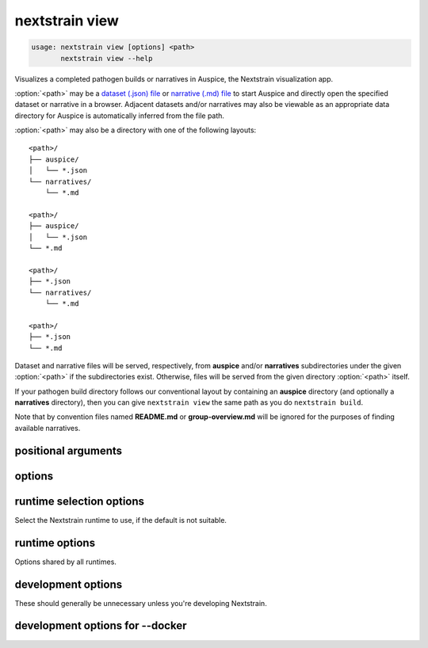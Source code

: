 .. default-role:: literal

.. role:: command-reference(ref)

.. program:: nextstrain view

.. _nextstrain view:

===============
nextstrain view
===============

.. code-block:: none

    usage: nextstrain view [options] <path>
           nextstrain view --help


Visualizes a completed pathogen builds or narratives in Auspice, the Nextstrain
visualization app.

:option:`<path>` may be a `dataset (.json) file`_ or `narrative (.md) file`_ to start
Auspice and directly open the specified dataset or narrative in a browser.
Adjacent datasets and/or narratives may also be viewable as an appropriate data
directory for Auspice is automatically inferred from the file path.

:option:`<path>` may also be a directory with one of the following layouts::

    <path>/
    ├── auspice/
    │   └── *.json
    └── narratives/
        └── *.md

    <path>/
    ├── auspice/
    │   └── *.json
    └── *.md

    <path>/
    ├── *.json
    └── narratives/
        └── *.md

    <path>/
    ├── *.json
    └── *.md

Dataset and narrative files will be served, respectively, from **auspice**
and/or **narratives** subdirectories under the given :option:`<path>` if the
subdirectories exist.  Otherwise, files will be served from the given directory
:option:`<path>` itself.

If your pathogen build directory follows our conventional layout by containing
an **auspice** directory (and optionally a **narratives** directory), then you
can give `nextstrain view` the same path as you do `nextstrain build`.

Note that by convention files named **README.md** or **group-overview.md** will
be ignored for the purposes of finding available narratives.

.. _dataset (.json) file: https://docs.nextstrain.org/page/reference/glossary.html#term-dataset
.. _narrative (.md) file: https://docs.nextstrain.org/page/reference/glossary.html#term-narrative

positional arguments
====================



.. option:: <path>

    Path to a directory containing dataset JSON and/or narrative Markdown files for Auspice, or a directory containing an auspice/ and/or narratives/ directory, or a specific dataset JSON or narrative Markdown file.

options
=======



.. option:: --help, -h

    Show a brief help message of common options and exit

.. option:: --help-all

    Show a full help message of all options and exit

.. option:: --open

    Open a web browser automatically (the default)

.. option:: --no-open

    Do not open a web browser automatically 

.. option:: --allow-remote-access

    Allow other computers on the network to access the website (alias for --host=0.0.0.0)

.. option:: --host <ip/hostname>

    Listen on the given hostname or IP address instead of the default 127.0.0.1

.. option:: --port <number>

    Listen on the given port instead of the default port 4000

runtime selection options
=========================

Select the Nextstrain runtime to use, if the
default is not suitable.

.. option:: --docker

    Run commands inside a container image using Docker. (default)

.. option:: --ambient

    Run commands in the ambient environment, outside of any container image or managed environment.

.. option:: --conda

    Run commands with access to a fully-managed Conda environment.

.. option:: --singularity

    Run commands inside a container image using Singularity.

runtime options
===============

Options shared by all runtimes.

.. option:: --env <name>[=<value>]

    Set the environment variable ``<name>`` to the value in the current environment (i.e. pass it thru) or to the given ``<value>``. May be specified more than once. Overrides any variables of the same name set via :option:`--envdir`. When this option or :option:`--envdir` is given, the default behaviour of automatically passing thru several "well-known" variables is disabled. The "well-known" variables are ``AUGUR_RECURSION_LIMIT``, ``AUGUR_MINIFY_JSON``, ``AWS_ACCESS_KEY_ID``, ``AWS_SECRET_ACCESS_KEY``, ``AWS_SESSION_TOKEN``, ``ID3C_URL``, ``ID3C_USERNAME``, ``ID3C_PASSWORD``, ``RETHINK_HOST``, and ``RETHINK_AUTH_KEY``. Pass those variables explicitly via :option:`--env` or :option:`--envdir` if you need them in combination with other variables. 

.. option:: --envdir <path>

    Set environment variables from the envdir at ``<path>``. May be specified more than once. An envdir is a directory containing files describing environment variables. Each filename is used as the variable name. The first line of the contents of each file is used as the variable value. When this option or :option:`--env` is given, the default behaviour of automatically passing thru several "well-known" variables is disabled. See the description of :option:`--env` for more details. 

development options
===================

These should generally be unnecessary unless you're developing Nextstrain.

.. option:: --image <image>

    Container image name to use for the Nextstrain runtime (default: nextstrain/base for Docker and AWS Batch, docker://nextstrain/base for Singularity)

.. option:: --exec <prog>

    Program to run inside the runtime

development options for --docker
================================



.. option:: --augur <dir>

    Replace the image's copy of augur with a local copy

.. option:: --auspice <dir>

    Replace the image's copy of auspice with a local copy

.. option:: --fauna <dir>

    Replace the image's copy of fauna with a local copy

.. option:: --sacra <dir>

    Replace the image's copy of sacra with a local copy

.. option:: --docker-arg ...

    Additional arguments to pass to `docker run`

